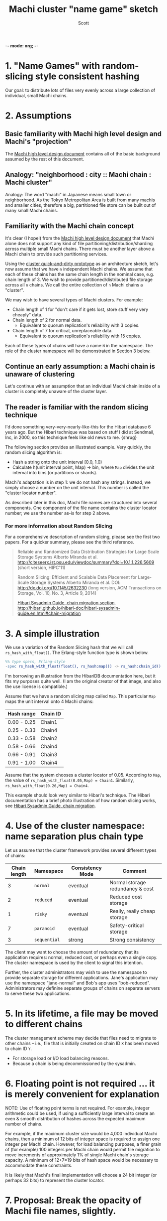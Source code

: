 -*- mode: org; -*-
#+TITLE: Machi cluster "name game" sketch
#+AUTHOR: Scott
#+STARTUP: lognotedone hidestars indent showall inlineimages
#+SEQ_TODO: TODO WORKING WAITING DONE
#+COMMENT: M-x visual-line-mode
#+COMMENT: Also, disable auto-fill-mode

* 1. "Name Games" with random-slicing style consistent hashing

Our goal: to distribute lots of files very evenly across a large
collection of individual, small Machi chains.

* 2. Assumptions

** Basic familiarity with Machi high level design and Machi's "projection"

The [[https://github.com/basho/machi/blob/master/doc/high-level-machi.pdf][Machi high level design document]] contains all of the basic
background assumed by the rest of this document.

** Analogy: "neighborhood : city :: Machi chain : Machi cluster"

Analogy: The word "machi" in Japanese means small town or
neighborhood.  As the Tokyo Metropolitan Area is built from many
machis and smaller cities, therefore a big, partitioned file store can
be built out of many small Machi chains.

** Familiarity with the Machi chain concept

It's clear (I hope!) from
the [[https://github.com/basho/machi/blob/master/doc/high-level-machi.pdf][Machi high level design document]] that Machi alone does not support
any kind of file partitioning/distribution/sharding across multiple
small Machi chains.  There must be another layer above a Machi chain to
provide such partitioning services.

Using the [[https://github.com/basho/machi/tree/master/prototype/demo-day-hack][cluster quick-and-dirty prototype]] as an
architecture sketch, let's now assume that we have ~n~ independent Machi
chains.  We assume that each of these chains has the same
chain length in the nominal case, e.g. chain length of 3.
We wish to provide partitioned/distributed file storage
across all ~n~ chains.  We call the entire collection of ~n~ Machi
chains a "cluster".

We may wish to have several types of Machi clusters.  For example:

+ Chain length of 1 for "don't care if it gets lost,
  store stuff very very cheaply" data.
+ Chain length of 2 for normal data.
  + Equivalent to quorum replication's reliability with 3 copies.
+ Chain length of 7 for critical, unreplaceable data.
  + Equivalent to quorum replication's reliability with 15 copies.

Each of these types of chains will have a name ~N~ in the
namespace.  The role of the cluster namespace will be demonstrated in
Section 3 below.

** Continue an early assumption: a Machi chain is unaware of clustering

Let's continue with an assumption that an individual Machi chain
inside of a cluster is completely unaware of the cluster layer.

** The reader is familiar with the random slicing technique

I'd done something very-very-nearly-like-this for the Hibari database
6 years ago.  But the Hibari technique was based on stuff I did at
Sendmail, Inc, in 2000, so this technique feels like old news to me.
{shrug}

The following section provides an illustrated example.
Very quickly, the random slicing algorithm is:

- Hash a string onto the unit interval [0.0, 1.0)
- Calculate h(unit interval point, Map) -> bin, where ~Map~ divides
  the unit interval into bins (or partitions or shards).

Machi's adaptation is in step 1: we do not hash any strings.  Instead, we
simply choose a number on the unit interval.  This number is called
the "cluster locator number".

As described later in this doc, Machi file names are structured into
several components.  One component of the file name contains the cluster
locator number; we use the number as-is for step 2 above.

*** For more information about Random Slicing

For a comprehensive description of random slicing, please see the
first two papers.  For a quicker summary, please see the third
reference.

#+BEGIN_QUOTE
Reliable and Randomized Data Distribution Strategies for Large Scale Storage Systems
Alberto Miranda et al.
http://citeseerx.ist.psu.edu/viewdoc/summary?doi=10.1.1.226.5609
                                                  (short version, HIPC'11)

Random Slicing: Efficient and Scalable Data Placement for Large-Scale
    Storage Systems 
Alberto Miranda et al.
DOI: http://dx.doi.org/10.1145/2632230 (long version, ACM Transactions
                              on Storage, Vol. 10, No. 3, Article 9, 2014)

[[http://hibari.github.io/hibari-doc/hibari-sysadmin-guide.en.html#chain-migration][Hibari Sysadmin Guide, chain migration section]].
http://hibari.github.io/hibari-doc/hibari-sysadmin-guide.en.html#chain-migration
#+END_QUOTE

* 3. A simple illustration

We use a variation of the Random Slicing hash that we will call
~rs_hash_with_float()~.  The Erlang-style function type is shown
below.

#+BEGIN_SRC erlang
%% type specs, Erlang-style
-spec rs_hash_with_float(float(), rs_hash:map()) -> rs_hash:chain_id().
#+END_SRC

I'm borrowing an illustration from the HibariDB documentation here,
but it fits my purposes quite well.  (I am the original creator of that
image, and also the use license is compatible.)

#+CAPTION: Illustration of 'Map', using four Machi chains

[[./migration-4.png]]

Assume that we have a random slicing map called ~Map~.  This particular
~Map~ maps the unit interval onto 4 Machi chains:

| Hash range  | Chain ID |
|-------------+----------|
| 0.00 - 0.25 | Chain1   |
| 0.25 - 0.33 | Chain4   |
| 0.33 - 0.58 | Chain2   |
| 0.58 - 0.66 | Chain4   |
| 0.66 - 0.91 | Chain3   |
| 0.91 - 1.00 | Chain4   |

Assume that the system chooses a cluster locator of 0.05.
According to ~Map~, the value of
~rs_hash_with_float(0.05,Map) = Chain1~.
Similarly, ~rs_hash_with_float(0.26,Map) = Chain4~.

This example should look very similar to Hibari's technique.
The Hibari documentation has a brief photo illustration of how random
slicing works, see [[http://hibari.github.io/hibari-doc/hibari-sysadmin-guide.en.html#chain-migration][Hibari Sysadmin Guide, chain migration]].

* 4. Use of the cluster namespace: name separation plus chain type

Let us assume that the cluster framework provides several different types
of chains:

| Chain length | Namespace    | Consistency Mode | Comment                          |
|--------------+--------------+------------------+----------------------------------|
|            3 | ~normal~     | eventual         | Normal storage redundancy & cost |
|            2 | ~reduced~    | eventual         | Reduced cost storage             |
|            1 | ~risky~      | eventual         | Really, really cheap storage     |
|            7 | ~paranoid~   | eventual         | Safety-critical storage          |
|            3 | ~sequential~ | strong           | Strong consistency               |
|--------------+--------------+------------------+----------------------------------|

The client may want to choose the amount of redundancy that its
application requires: normal, reduced cost, or perhaps even a single
copy.  The cluster namespace is used by the client to signal this
intention.

Further, the cluster administrators may wish to use the namespace to
provide separate storage for different applications.  Jane's
application may use the namespace "jane-normal" and Bob's app uses
"bob-reduced".  Administrators may definine separate groups of
chains on separate servers to serve these two applications.

* 5. In its lifetime, a file may be moved to different chains

The cluster management scheme may decide that files need to migrate to
other chains -- i.e., file that is initially created on chain ID ~X~
has been moved to chain ID ~Y~.

+ For storage load or I/O load balancing reasons.
+ Because a chain is being decommissioned by the sysadmin.

* 6. Floating point is not required ... it is merely convenient for explanation

NOTE: Use of floating point terms is not required.  For example,
integer arithmetic could be used, if using a sufficiently large
interval to create an even & smooth distribution of hashes across the
expected maximum number of chains.

For example, if the maximum cluster size would be 4,000 individual
Machi chains, then a minimum of 12 bits of integer space is required
to assign one integer per Machi chain.  However, for load balancing
purposes, a finer grain of (for example) 100 integers per Machi
chain would permit file migration to move increments of
approximately 1% of single Machi chain's storage capacity.  A
minimum of 12+7=19 bits of hash space would be necessary to accommodate
these constraints.

It is likely that Machi's final implementation will choose a 24 bit
integer (or perhaps 32 bits) to represent the cluster locator.

* 7. Proposal: Break the opacity of Machi file names, slightly.

Machi assigns file names based on:

~ClientSuppliedPrefix ++ "^" ++ SomeOpaqueFileNameSuffix~

What if some parts of the system could peek inside of the opaque file name
suffix in order to look at the cluster location information that we might
code in the filename suffix?

We break the system into parts that speak two levels of protocols,
"high" and "low".

+ The high level protocol is used outside of the Machi cluster
+ The low level protocol is used inside of the Machi cluster

Both protocols are based on a Protocol Buffers specification and
implementation.  Other protocols, such as HTTP, will be added later.

#+BEGIN_SRC
     +-----------------------+
     | Machi external client |
     | e.g. Riak CS          |
     +-----------------------+
          ^
          | Machi "high" API
          | ProtoBuffs protocol     Machi cluster boundary: outside
.........................................................................
          |                         Machi cluster boundary: inside
          v
     +--------------------------+    +------------------------+
     | Machi "high" API service |    | Machi HTTP API service |
     +--------------------------+    +------------------------+
          ^                                       |
          |              +------------------------+
          v              v
     +------------------------+
     | Cluster bridge service |
     +------------------------+
          ^
          | Machi "low" API
          | ProtoBuffs protocol                                             
          +----------------------------------------+----+----+
          |                                        |    |    |  
          v                                        v    v    v  
       +-------------------------+              ... other chains...
       | Chain C1 (logical view) |
       |  +--------------+       |  
       |  | FLU server 1 |       |  
       |  |  +--------------+    |  
       |  +--| FLU server 2 |    |  
       |     +--------------+    |  In reality, API bridge talks directly
       +-------------------------+  to each FLU server in a chain.       
#+END_SRC

** The notation we use

- ~N~   = the cluster namespace, chosen by the client.
- ~p~   = file prefix, chosen by the client.
- ~L~   = the cluster locator (a number, type is implementation-dependent)
- ~Map~ = a mapping of cluster locators to chains
- ~T~   = the target chain ID/name
- ~u~   = a unique opaque file name suffix, e.g. a GUID string
- ~F~   = a Machi file name, i.e., a concatenation of ~p^L^N^u~

** The details: cluster file append

0. Cluster client chooses ~N~ and ~p~ (i.e., cluster namespace and
   file prefix) and sends the append request to a Machi cluster member
   via the Protocol Buffers "high" API.
1. Cluster bridge chooses ~T~ (i.e., target chain), based on criteria
   such as disk utilization percentage.
2. Cluster bridge knows the cluster ~Map~ for namespace ~N~.
3. Cluster bridge choose some cluster locator value ~L~ such that
   ~rs_hash_with_float(L,Map) = T~ (see algorithm below).
4. Cluster bridge sends its request to chain
   ~T~: ~append_chunk(p,L,N,...) -> {ok,p^L^N^u,ByteOffset}~
5. Cluster bridge forwards the reply tuple to the client.
6. Client stores/uses the file name ~F = p^L^N^u~.

** The details: Cluster file read

0. Cluster client sends the read request to a Machi cluster member via
   the Protocol Buffers "high" API.
1. Cluster bridge parses the file name ~F~  to find
   the values of ~L~ and ~N~ (recall, ~F = p^L^N^u~).
2. Cluster bridge knows the Cluster ~Map~ for type ~N~.
3. Cluster bridge calculates ~rs_hash_with_float(L,Map) = T~
4. Cluster bridge sends request to chain ~T~:
   ~read_chunk(F,...) ->~ ... reply
5. Cluster bridge forwards the reply to the client.

** The details: calculating 'L' (the cluster locator number) to match a desired target chain

1. We know ~Map~, the current cluster mapping for a cluster namespace ~N~.
2. We look inside of ~Map~, and we find all of the unit interval ranges
   that map to our desired target chain ~T~.  Let's call this list
   ~MapList = [Range1=(start,end],Range2=(start,end],...]~.
3. In our example, ~T=Chain2~.  The example ~Map~ contains a single
   unit interval range for ~Chain2~, ~[(0.33,0.58]]~.
4. Choose a uniformly random number ~r~ on the unit interval.
5. Calculate the cluster locator ~L~ by mapping ~r~ onto the concatenation
   of the cluster hash space range intervals in ~MapList~.  For example,
   if ~r=0.5~, then ~L = 0.33 + 0.5*(0.58-0.33) = 0.455~, which is
   exactly in the middle of the ~(0.33,0.58]~ interval.

** A bit more about the cluster namespaces's meaning and use

For use by Riak CS, for example, we'd likely start with the following
namespaces ... working our way down the list as we add new features
and/or re-implement existing CS features.

- "standard" = Chain length = 3, eventually consistency mode
- "reduced" = Chain length = 2, eventually consistency mode.
- "stanchion7" = Chain length = 7, strong consistency mode.  Perhaps
  use this namespace for the metadata required to re-implement the
  operations that are performed by today's Stanchion application.

We want the cluster framework to:

- provide means of creating and managing
  chains of different types, e.g., chain length, consistency mode.
- manage the mapping of cluster namespace
  names to the chains in the system.
- provide query functions to map a cluster
  namespace name to a cluster map,
  e.g. ~get_cluster_latest_map("reduced") -> Map{generation=7,...}~.

* 8. File migration (a.k.a. rebalancing/reparitioning/resharding/redistribution)

** What is "migration"?

This section describes Machi's file migration.  Other storage systems
call this process as "rebalancing", "repartitioning", "resharding" or
"redistribution".
For Riak Core applications, it is called "handoff" and "ring resizing"
(depending on the context).
See also the [[http://hadoop.apache.org/docs/current/hadoop-project-dist/hadoop-hdfs/HdfsUserGuide.html#Balancer][Hadoop file balancer]] for another example of a data
migration process.

As discussed in section 5, the client can have good reason for wanting
to have some control of the initial location of the file within the
chain.  However, the chain manager has an ongoing interest in
balancing resources throughout the lifetime of the file.  Disks will
get full, hardware will change, read workload will fluctuate,
etc etc.

This document uses the word "migration" to describe moving data from
one Machi chain to another chain within a cluster system.

A simple variation of the Random Slicing hash algorithm can easily
accommodate Machi's need to migrate files without interfering with
availability.  Machi's migration task is much simpler due to the
immutable nature of Machi file data.

** Change to Random Slicing

The map used by the Random Slicing hash algorithm needs a few simple
changes to make file migration straightforward.

- Add a "generation number", a strictly increasing number (similar to
  a Machi chain's "epoch number") that reflects the history of
  changes made to the Random Slicing map
- Use a list of Random Slicing maps instead of a single map, one map
  per chance that files may not have been migrated yet out of
  that map.

As an example:

#+CAPTION: Illustration of 'Map', using four Machi chains

[[./migration-3to4.png]]

And the new Random Slicing map for some cluster namespace ~N~ might look
like this:

| Generation number / Namespace | 7 / reduced |
|-------------------------------+-------------|
| SubMap                        | 1           |
|-------------------------------+-------------|
| Hash range                    | Chain ID    |
|-------------------------------+-------------|
| 0.00 - 0.33                   | Chain1      |
| 0.33 - 0.66                   | Chain2      |
| 0.66 - 1.00                   | Chain3      |
|-------------------------------+-------------|
| SubMap                        | 2           |
|-------------------------------+-------------|
| Hash range                    | Chain ID    |
|-------------------------------+-------------|
| 0.00 - 0.25                   | Chain1      |
| 0.25 - 0.33                   | Chain4      |
| 0.33 - 0.58                   | Chain2      |
| 0.58 - 0.66                   | Chain4      |
| 0.66 - 0.91                   | Chain3      |
| 0.91 - 1.00                   | Chain4      |

When a new Random Slicing map contains a single submap, then its use
is identical to the original Random Slicing algorithm.  If the map
contains multiple submaps, then the access rules change a bit:

- Write operations always go to the newest/largest submap.
- Read operations attempt to read from all unique submaps.
  - Skip searching submaps that refer to the same chain ID.
    - In this example, unit interval value 0.10 is mapped to Chain1
      by both submaps.
  - Read from newest/largest submap to oldest/smallest submap.
  - If not found in any submap, search a second time (to handle races
    with file copying between submaps).
  - If the requested data is found, optionally copy it directly to the
    newest submap.   (This is a variation of read repair (RR). RR here
    accelerates the migration process and can reduce the number of
    operations required to query servers in multiple submaps).

The cluster manager is responsible for:

- Managing the various generations of the cluster Random Slicing maps for
  all namespaces.
- Distributing namespace maps to cluster bridges.
- Managing the processes that are responsible for copying "cold" data,
  i.e., files data that is not regularly accessed, to its new submap
  location.
- When migration of a file to its new chain is confirmed successful,
  delete it from the old chain.

In example map #7, the cluster manager will copy files with unit interval
assignments in ~(0.25,0.33]~, ~(0.58,0.66]~, and ~(0.91,1.00]~ from their
old locations in chain IDs Chain1/2/3 to their new chain,
Chain4.  When the cluster manager is satisfied that all such files have
been copied to Chain4, then the cluster manager can create and
distribute a new map, such as:

| Generation number / Namespace | 8 / reduced |
|-------------------------------+-------------|
| SubMap                        | 1           |
|-------------------------------+-------------|
| Hash range                    | Chain ID    |
|-------------------------------+-------------|
| 0.00 - 0.25                   | Chain1      |
| 0.25 - 0.33                   | Chain4      |
| 0.33 - 0.58                   | Chain2      |
| 0.58 - 0.66                   | Chain4      |
| 0.66 - 0.91                   | Chain3      |
| 0.91 - 1.00                   | Chain4      |

The HibariDB system performs data migrations in almost exactly this
manner.  However, one important
limitation of HibariDB is not being able to
perform more than one migration at a time.  HibariDB's data is
mutable.  Mutation causes many problems when migrating data
across two submaps; three or more submaps was too complex to implement
quickly and correctly.

Fortunately for Machi, its file data is immutable and therefore can
easily manage many migrations in parallel, i.e., its submap list may
be several maps long, each one for an in-progress file migration.

* 9. Other considerations for FLU/sequencer implementations

** Append to existing file when possible

The sequencer should always assign new offsets to the latest/newest
file for any prefix, as long as all prerequisites are also true,

- The epoch has not changed.  (In AP mode, epoch change -> mandatory
  file name suffix change.)
- The cluster locator number is stable.
- The latest file for prefix ~p~ is smaller than maximum file size for
  a FLU's configuration.

The stability of the cluster locator number is an implementation detail that
must be managed by the cluster bridge.

Reuse of the same file is not possible if the bridge always chooses a
different cluster locator number ~L~ or if the client always uses a unique
file prefix ~p~.  The latter is a sign of a misbehaved client; the
former is a poorly-implemented bridge.

* 10. Acknowledgments

The original source for the "migration-4.png" and "migration-3to4.png" images
come from the [[http://hibari.github.io/hibari-doc/images/migration-3to4.png][HibariDB documentation]].

